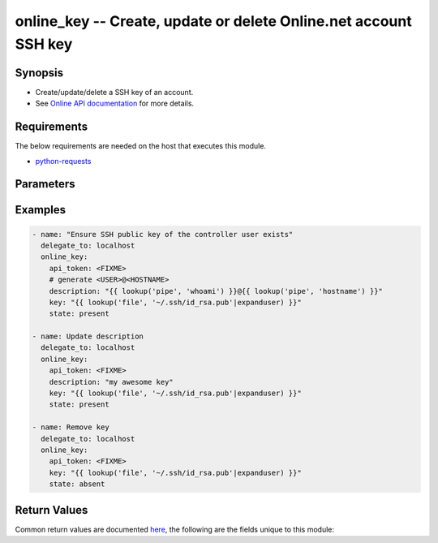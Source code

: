 .. _online_key_module:


online_key -- Create, update or delete Online.net account SSH key
+++++++++++++++++++++++++++++++++++++++++++++++++++++++++++++++++



Synopsis
--------
- Create/update/delete a SSH key of an account.
- See `Online API documentation <https://console.online.net/en/api/>`_ for more details.



Requirements
------------
The below requirements are needed on the host that executes this module.

- `python-requests <https://requests.readthedocs.io/en/latest/>`_


Parameters
----------

.. raw:: html

    <table  border=0 cellpadding=0 class="documentation-table">
        <tr>
            <th colspan="1">Parameter</th>
            <th>Choices/<font color="blue">Defaults</font></th>
                        <th width="100%">Comments</th>
        </tr>
                    <tr>
                                                                <td colspan="1">
                    <div class="ansibleOptionAnchor" id="parameter-api_timeout"></div>
                    <b>api_timeout</b>
                    <a class="ansibleOptionLink" href="#parameter-api_timeout" title="Permalink to this option"></a>
                    <div style="font-size: small">
                        <span style="color: purple">-</span>
                                                                    </div>
                                    </td>
                                <td>
                                                                                                                                                                    <b>Default:</b><br/><div style="color: blue">30</div>
                                    </td>
                                                                <td>
                                            <div>Timeout of HTTP requests.</div>
                                                        </td>
            </tr>
                                <tr>
                                                                <td colspan="1">
                    <div class="ansibleOptionAnchor" id="parameter-api_token"></div>
                    <b>api_token</b>
                    <a class="ansibleOptionLink" href="#parameter-api_token" title="Permalink to this option"></a>
                    <div style="font-size: small">
                        <span style="color: purple">-</span>
                                                 / <span style="color: red">required</span>                    </div>
                                    </td>
                                <td>
                                                                                                                                                            </td>
                                                                <td>
                                            <div>Token to access Online API.</div>
                                            <div>Fallback to <code>ONLINE_API_TOKEN</code> environment variable if not set.</div>
                                                        </td>
            </tr>
                                <tr>
                                                                <td colspan="1">
                    <div class="ansibleOptionAnchor" id="parameter-api_url"></div>
                    <b>api_url</b>
                    <a class="ansibleOptionLink" href="#parameter-api_url" title="Permalink to this option"></a>
                    <div style="font-size: small">
                        <span style="color: purple">-</span>
                                                                    </div>
                                    </td>
                                <td>
                                                                                                                                                                    <b>Default:</b><br/><div style="color: blue">"https://api.online.net/api/v1"</div>
                                    </td>
                                                                <td>
                                            <div>Base URL to access Online API.</div>
                                            <div>Fallback to <code>ONLINE_API_URL</code> environment variable if not set.</div>
                                                        </td>
            </tr>
                                <tr>
                                                                <td colspan="1">
                    <div class="ansibleOptionAnchor" id="parameter-description"></div>
                    <b>description</b>
                    <a class="ansibleOptionLink" href="#parameter-description" title="Permalink to this option"></a>
                    <div style="font-size: small">
                        <span style="color: purple">string</span>
                                                                    </div>
                                    </td>
                                <td>
                                                                                                                                                            </td>
                                                                <td>
                                            <div>Description of the SSH public key.</div>
                                            <div>Required if <em>state=present</em>.</div>
                                                        </td>
            </tr>
                                <tr>
                                                                <td colspan="1">
                    <div class="ansibleOptionAnchor" id="parameter-key"></div>
                    <b>key</b>
                    <a class="ansibleOptionLink" href="#parameter-key" title="Permalink to this option"></a>
                    <div style="font-size: small">
                        <span style="color: purple">string</span>
                                                 / <span style="color: red">required</span>                    </div>
                                    </td>
                                <td>
                                                                                                                                                            </td>
                                                                <td>
                                            <div>Content of the SSH public key.</div>
                                                        </td>
            </tr>
                                <tr>
                                                                <td colspan="1">
                    <div class="ansibleOptionAnchor" id="parameter-state"></div>
                    <b>state</b>
                    <a class="ansibleOptionLink" href="#parameter-state" title="Permalink to this option"></a>
                    <div style="font-size: small">
                        <span style="color: purple">string</span>
                                                                    </div>
                                    </td>
                                <td>
                                                                                                                            <ul style="margin: 0; padding: 0"><b>Choices:</b>
                                                                                                                                                                <li><div style="color: blue"><b>present</b>&nbsp;&larr;</div></li>
                                                                                                                                                                                                <li>absent</li>
                                                                                    </ul>
                                                                            </td>
                                                                <td>
                                            <div>Whether to create/update/delete the key.</div>
                                                        </td>
            </tr>
                                <tr>
                                                                <td colspan="1">
                    <div class="ansibleOptionAnchor" id="parameter-validate_certs"></div>
                    <b>validate_certs</b>
                    <a class="ansibleOptionLink" href="#parameter-validate_certs" title="Permalink to this option"></a>
                    <div style="font-size: small">
                        <span style="color: purple">-</span>
                                                                    </div>
                                    </td>
                                <td>
                                                                                                                                                                                                                <b>Default:</b><br/><div style="color: blue">"yes"</div>
                                    </td>
                                                                <td>
                                            <div>Whether to check SSL certificates.</div>
                                                        </td>
            </tr>
                        </table>
    <br/>




Examples
--------

.. code-block:: yaml+jinja

    
    - name: "Ensure SSH public key of the controller user exists"
      delegate_to: localhost
      online_key:
        api_token: <FIXME>
        # generate <USER>@<HOSTNAME>
        description: "{{ lookup('pipe', 'whoami') }}@{{ lookup('pipe', 'hostname') }}"
        key: "{{ lookup('file', '~/.ssh/id_rsa.pub'|expanduser) }}"
        state: present

    - name: Update description
      delegate_to: localhost
      online_key:
        api_token: <FIXME>
        description: "my awesome key"
        key: "{{ lookup('file', '~/.ssh/id_rsa.pub'|expanduser) }}"
        state: present

    - name: Remove key
      delegate_to: localhost
      online_key:
        api_token: <FIXME>
        key: "{{ lookup('file', '~/.ssh/id_rsa.pub'|expanduser) }}"
        state: absent




Return Values
-------------
Common return values are documented `here
<https://docs.ansible.com/ansible/latest/reference_appendices/common_return_values.html#common-return-values>`__, the following are the fields unique to this module:

.. raw:: html

    <table border=0 cellpadding=0 class="documentation-table">
        <tr>
            <th colspan="1">Key</th>
            <th>Returned</th>
            <th width="100%">Description</th>
        </tr>
                    <tr>
                                <td colspan="1">
                    <div class="ansibleOptionAnchor" id="return-key_id"></div>
                    <b>key_id</b>
                    <a class="ansibleOptionLink" href="#return-key_id" title="Permalink to this return value"></a>
                    <div style="font-size: small">
                      <span style="color: purple">-</span>
                                          </div>
                                    </td>
                <td>when exists</td>
                <td>
                                            <div>UUID of the key into Online account.</div>
                                        <br/>
                                            <div style="font-size: smaller"><b>Sample:</b></div>
                                                <div style="font-size: smaller; color: blue; word-wrap: break-word; word-break: break-all;">1c7f74bb-fc23-4b82-9369-fbe1df425d1d</div>
                                    </td>
            </tr>
                        </table>
    <br/><br/>

